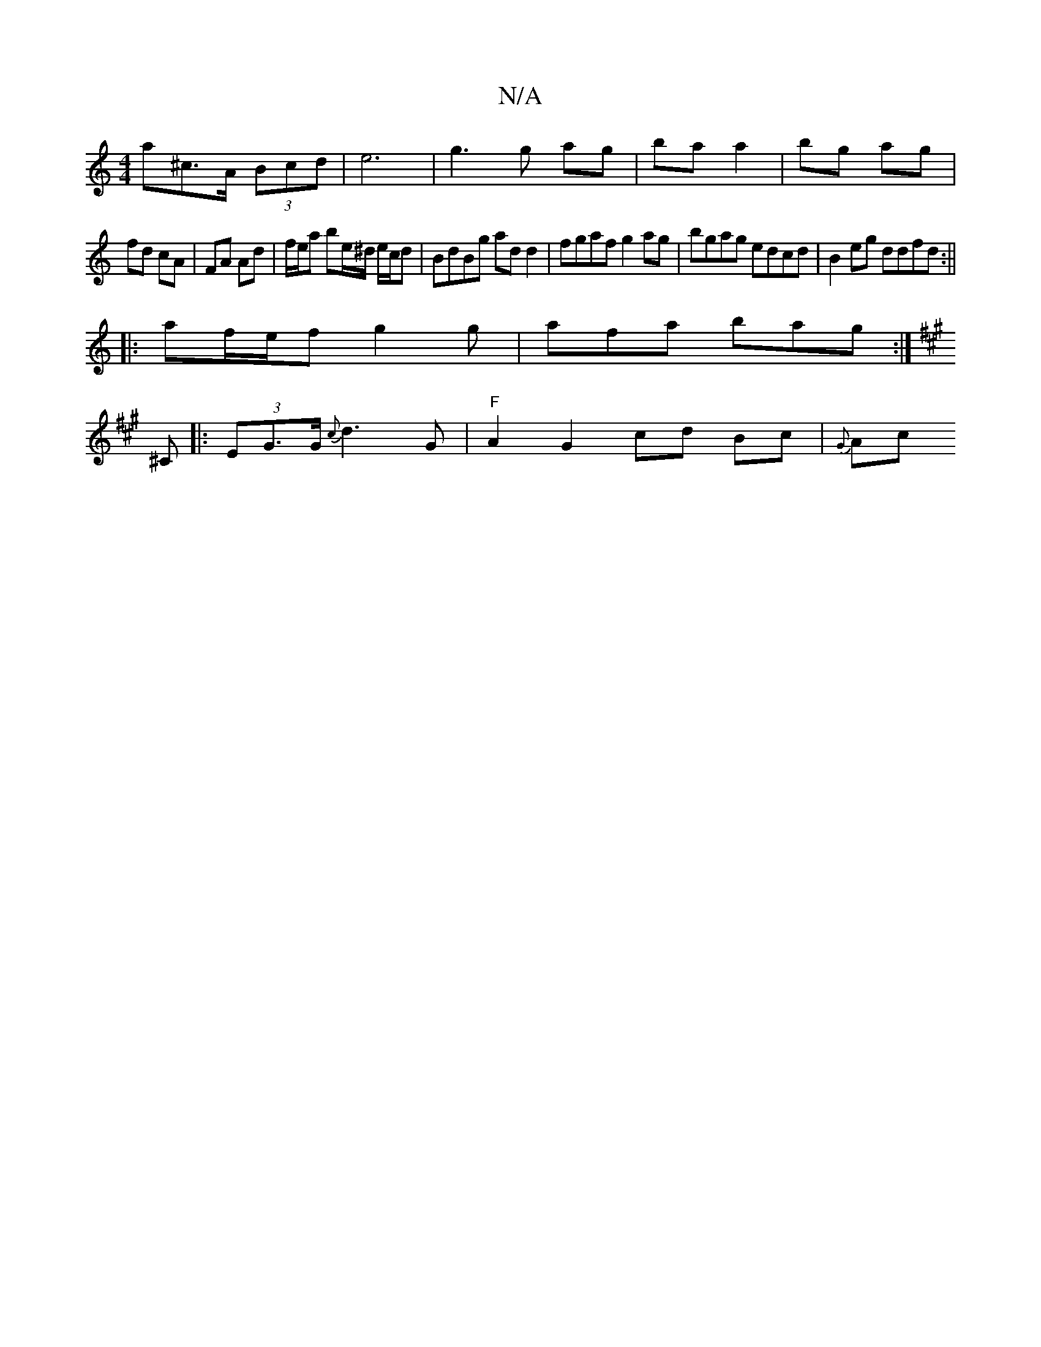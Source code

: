 X:1
T:N/A
M:4/4
R:N/A
K:Cmajor
>a^c>A (3Bcd|e6-|g3 g ag| ba a2 | bg ag |
fd cA | FA Ad | f/e/a be/^d/ e/c/d | BdBg ad d2 | fgaf g2ag|bgag edcd|B2eg ddfd:||
|: af/e/f g2 g | afa bag :|
K:A
^C|: (3EG>G {c}d3 G| "F"A2 G2 cd Bc|{G}Ac ~